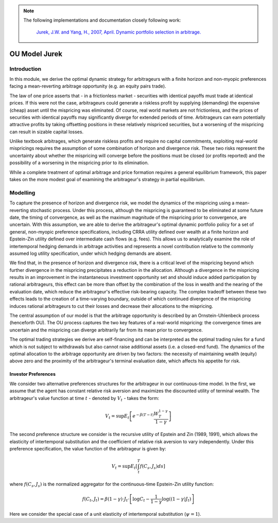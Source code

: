 .. _stochastic_control_approach_strategies-ou_model_jurek:

.. note::
   The following implementations and documentation closely following work:

    `Jurek, J.W. and Yang, H., 2007, April. Dynamic portfolio selection in arbitrage. <https://papers.ssrn.com/sol3/papers.cfm?abstract_id=882536>`__


==============
OU Model Jurek
==============

Introduction
############

In this module, we derive the optimal dynamic strategy for arbitrageurs with a finite horizon and
non-myopic preferences facing a mean-reverting arbitrage opportunity (e.g. an equity pairs
trade).

The law of one price asserts that - in a frictionless market - securities with identical payoffs
must trade at identical prices. If this were not the case, arbitrageurs could generate a riskless
profit by supplying (demanding) the expensive (cheap) asset until the mispricing was eliminated.
Of course, real world markets are not frictionless, and the prices of securities with identical payoffs
may significantly diverge for extended periods of time. Arbitrageurs can earn potentially attractive
profits by taking offsetting positions in these relatively mispriced securities, but a worsening of the
mispricing can result in sizable capital losses.

Unlike textbook arbitrages, which generate riskless profits and require no capital commitments,
exploiting real-world mispricings requires the assumption of some combination of horizon and divergence risk.
These two risks represent the uncertainty about whether the mispricing will converge before the positions
must be closed (or profits reported) and the possibility of a worsening in the mispricing prior to its elimination.

While a complete treatment of optimal arbitrage and price formation requires a general equilibrium framework,
this paper takes on the more modest goal of examining the arbitrageur's strategy in
partial equilibrium.

Modelling
#########

To capture the presence of horizon and divergence risk, we model the dynamics of the mispricing
using a mean-reverting stochastic process. Under this process, although the mispricing is guaranteed
to be eliminated at some future date, the timing of convergence, as well as the maximum magnitude
of the mispricing prior to convergence, are uncertain. With this assumption, we are able to derive
the arbitrageur's optimal dynamic portfolio policy for a set of general, non-myopic preference
specifications, including CRRA utility defined over wealth at a finite horizon and Epstein-Zin
utility defined over intermediate cash flows (e.g. fees). This allows us to analytically examine the
role of intertemporal hedging demands in arbitrage activities and represents a novel contribution
relative to the commonly assumed log utility specification, under which hedging demands are absent.

We find that, in the presence of horizon and divergence risk, there is a critical level of the mispricing
beyond which further divergence in the mispricing precipitates a reduction in the allocation.
Although a divergence in the mispricing results in an improvement in the instantaneous investment
opportunity set and should induce added participation by rational arbitrageurs, this effect can be
more than offset by the combination of the loss in wealth and the nearing of the evaluation date,
which reduce the arbitrageur's effective risk-bearing capacity. The complex tradeoff between these
two effects leads to the creation of a time-varying boundary, outside of which continued divergence
of the mispricing induces rational arbitrageurs to cut their losses and decrease their allocations to
the mispricing.

The central assumption of our model is that the arbitrage opportunity is described by an
Ornstein-Uhlenbeck process (henceforth OU). The OU process captures the two key features of a
real-world mispricing: the convergence times are uncertain and the mispricing can diverge arbitrarily far
from its mean prior to convergence.

The optimal trading strategies we derive are self-financing and can be interpreted as the optimal
trading rules for a fund which is not subject to withdrawals but also cannot raise additional assets
(i.e. a closed-end fund). The dynamics of the optimal allocation to the arbitrage opportunity are
driven by two factors: the necessity of maintaining wealth (equity) above zero and the proximity
of the arbitrageur's terminal evaluation date, which affects his appetite for risk.


Investor Preferences
********************

We consider two alternative preferences structures for the arbitrageur in our continuous-time
model. In the first, we assume that the agent has constant relative risk aversion and maximizes
the discounted utility of terminal wealth. The arbitrageur's value function at time :math:`t` - denoted by
:math:`V_t` - takes the form:

.. math::

    V_{t}=\sup E_{t}\left[e^{-\beta(T-t)} \frac{W_{T}^{1-\gamma}}{1-\gamma}\right]

The second preference structure we consider is the recursive utility of Epstein and Zin (1989, 1991),
which allows the elasticity of intertemporal substitution and the coefficient of relative risk aversion
to vary independently. Under this preference specification, the value function of the arbitrageur is
given by:

.. math::

    V_{t}=\sup E_{t}\left[\int_{t}^{T} f\left(C_{s}, J_{s}\right) d s\right]

where :math:`f\left(C_{s}, J_{s}\right)` is the normalized aggregator for the continuous-time Epstein-Zin utility function:

.. math::

    f\left(C_{t}, J_{t}\right)=\beta(1-\gamma) \cdot J_{t} \cdot\left[\log C_{t}-\frac{1}{1-\gamma} \log \left((1-\gamma) J_{t}\right)\right]


Here we consider the special case of a unit elasticity of intertemporal substitution (:math:`\psi = 1`).


